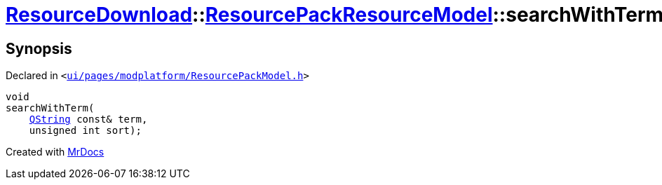 [#ResourceDownload-ResourcePackResourceModel-searchWithTerm]
= xref:ResourceDownload.adoc[ResourceDownload]::xref:ResourceDownload/ResourcePackResourceModel.adoc[ResourcePackResourceModel]::searchWithTerm
:relfileprefix: ../../
:mrdocs:


== Synopsis

Declared in `&lt;https://github.com/PrismLauncher/PrismLauncher/blob/develop/launcher/ui/pages/modplatform/ResourcePackModel.h#L26[ui&sol;pages&sol;modplatform&sol;ResourcePackModel&period;h]&gt;`

[source,cpp,subs="verbatim,replacements,macros,-callouts"]
----
void
searchWithTerm(
    xref:QString.adoc[QString] const& term,
    unsigned int sort);
----



[.small]#Created with https://www.mrdocs.com[MrDocs]#
